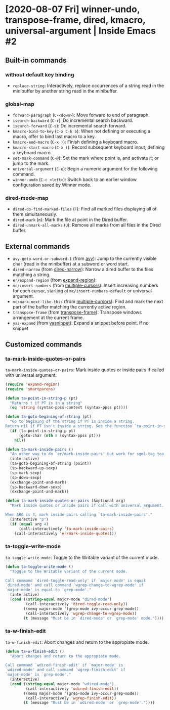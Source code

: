 * [2020-08-07 Fri] winner-undo, transpose-frame, dired, kmacro, universal-argument | Inside Emacs #2
:PROPERTIES:
:YOUTUBE_TITLE: winner-undo, transpose-frame, dired, kmacro, universal-argument | Inside Emacs #2
:YOUTUBE_LINK: https://youtu.be/Tc4-sLf8HBc
:YOUTUBE_UPLOAD_DATE: [2020-08-07 Fri]
:CONFIG_REPO:   https://github.com/tonyaldon/emacs.d
:CONFIG_COMMIT: f760601bfc92bac7570f74396dbe1e4910af86af
:VIDEO_SCR_DIR: ../src/inside-emacs-02/
:END:
** Built-in commands
*** without default key binding

- ~replace-string~: Interactively, replace occurrences of a string
  read in the minibuffer by another string read in the minibuffer.

*** global-map

- ~forward-paragraph~ (~C-<down>~): Move forward to end of paragraph.
- ~isearch-backward~ (~C-r~): Do incremental search backward.
- ~isearch-forward~ (~C-s~): Do incremental search forward.
- ~kmacro-bind-to-key~ (~C-x C-k b~): When not defining or executing a
  macro, offer to bind last macro to a key.
- ~kmacro-end-macro~ (~C-x )~): Finish defining a keyboard macro.
- ~kmacro-start-macro~ (~C-x (~): Record subsequent keyboard input,
  defining a keyboard macro.
- ~set-mark-command~ (~C-@~): Set the mark where point is, and activate
  it; or jump to the mark.
- ~universal-argument~ (~C-u~): Begin a numeric argument for the following
  command.
- ~winner-undo~ (~C-c <left>~): Switch back to an earlier window
  configuration saved by Winner mode.

*** dired-mode-map

- ~dired-do-find-marked-files~ (~F~): Find all marked files displaying all
  of them simultaneously.
- ~dired-mark~ (~m~): Mark the file at point in the Dired buffer.
- ~dired-unmark-all-marks~ (~U~): Remove all marks from all files in the
  Dired buffer.

** External commands

- ~avy-goto-word-or-subword-1~ (from [[https://github.com/abo-abo/avy][avy]]): Jump to the currently visible
  char (read in the minibuffer) at a subword or word start.
- ~dired-narrow~ (from [[https://melpa.org/#/dired-narrow][dired-narrow]]): Narrow a dired buffer to the files
  matching a string.
- ~er/expand-region~ (from [[https://github.com/magnars/expand-region.el][expand-region]]):
- ~mc/insert-numbers~ (from [[https://github.com/magnars/multiple-cursors.el][multiple-cursors]]): Insert increasing numbers
  for each cursor, starting at ~mc/insert-numbers-default~ or universal
  argument.
- ~mc/mark-next-like-this~ (from [[https://github.com/magnars/multiple-cursors.el][multiple-cursors]]): Find and mark the
  next part of the buffer matching the currently active region.
- ~transpose-frame~ (from [[https://melpa.org/#/transpose-frame][transpose-frame]]): Transpose windows
  arrangement at the current frame.
- ~yas-expand~ (from [[https://github.com/joaotavora/yasnippet][yasnippet]]): Expand a snippet before point. If no
  snippet

** Customized commands
*** ta-mark-inside-quotes-or-pairs

~ta-mark-inside-quotes-or-pairs~: Mark inside quotes or inside pairs
if called with universal argument.

#+BEGIN_SRC emacs-lisp
(require 'expand-region)
(require 'smartparens)

(defun ta-point-in-string-p (pt)
  "Returns t if PT is in a string"
  (eq 'string (syntax-ppss-context (syntax-ppss pt))))

(defun ta-goto-begining-of-string (pt)
  "Go to begining of the string if PT is inside a string.
Return nil if PT isn't inside a string. See the function `ta-point-in-string-p'"
  (if (ta-point-in-string-p pt)
      (goto-char (nth 8 (syntax-ppss pt)))
    nil))

(defun ta-mark-inside-pairs ()
  "An other way to do `er/mark-inside-pairs' but work for sgml-tag too."
  (interactive)
  (ta-goto-begining-of-string (point))
  (sp-backward-up-sexp)
  (sp-mark-sexp)
  (sp-down-sexp)
  (exchange-point-and-mark)
  (sp-backward-down-sexp)
  (exchange-point-and-mark))

(defun ta-mark-inside-quotes-or-pairs (&optional arg)
  "Mark inside quotes or inside pairs if call with universal argument.

When ARG is 4, mark inside pairs calling `ta-mark-inside-pairs'."
  (interactive "p")
  (if (equal arg 4)
      (call-interactively 'ta-mark-inside-pairs)
    (call-interactively 'er/mark-inside-quotes)))
#+END_SRC

*** ta-toggle-write-mode

~ta-toggle-write-mode~: Toggle to the Writable variant of the current
mode.

#+BEGIN_SRC emacs-lisp
(defun ta-toggle-write-mode ()
  "Toggle to the Writable variant of the current mode.

Call command `dired-toggle-read-only' if `major-mode' is equal
`dired-mode' and call command `wgrep-change-to-wgrep-mode' if
`major-mode' is equal to `grep-mode'."
  (interactive)
  (cond ((string-equal major-mode "dired-mode")
         (call-interactively 'dired-toggle-read-only))
        ((memq major-mode '(grep-mode ivy-occur-grep-mode))
         (call-interactively 'wgrep-change-to-wgrep-mode))
        (t (message "Must be in `dired-mode' or `grep-mode' mode."))))
#+END_SRC

*** ta-w-finish-edit

~ta-w-finish-edit~: Abort changes and return to the appropiate mode.

#+BEGIN_SRC emacs-lisp
(defun ta-w-finish-edit ()
  "Abort changes and return to the appropiate mode.

Call command `wdired-finish-edit' if `major-mode' is
`wdired-mode' and call command `wgrep-finish-edit' if
`major-mode' is `grep-mode'."
  (interactive)
  (cond ((string-equal major-mode "wdired-mode")
         (call-interactively 'wdired-finish-edit))
        ((memq major-mode '(grep-mode ivy-occur-grep-mode))
         (call-interactively 'wgrep-finish-edit))
        (t (message "Must be in `wdired-mode' or `grep-mode'."))))
#+END_SRC
